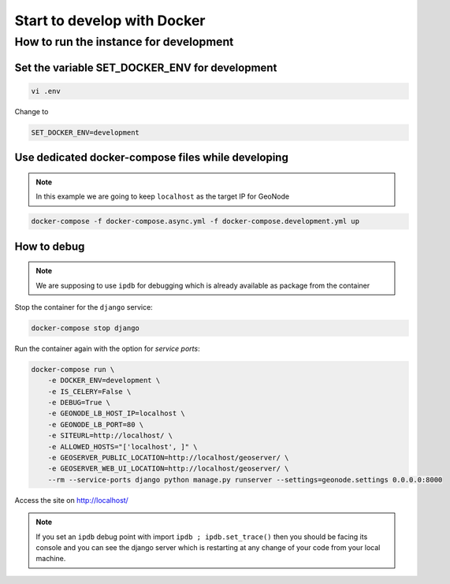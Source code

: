 Start to develop with Docker
----------------------------

How to run the instance for development
^^^^^^^^^^^^^^^^^^^^^^^^^^^^^^^^^^^^^^^

Set the variable SET_DOCKER_ENV for development
...............................................

.. code-block:: shell

    vi .env

Change to

.. code-block:: shell

    SET_DOCKER_ENV=development

Use dedicated docker-compose files while developing
...................................................

.. note:: In this example we are going to keep ``localhost`` as the target IP for GeoNode

.. code-block:: shell

    docker-compose -f docker-compose.async.yml -f docker-compose.development.yml up

How to debug
............

.. note:: We are supposing to use ``ipdb`` for debugging which is already available as package from the container

Stop the container for the ``django`` service:

.. code-block:: shell

    docker-compose stop django

Run the container again with the option for *service ports*:

.. code-block:: shell

    docker-compose run \
        -e DOCKER_ENV=development \
        -e IS_CELERY=False \
        -e DEBUG=True \
        -e GEONODE_LB_HOST_IP=localhost \
        -e GEONODE_LB_PORT=80 \
        -e SITEURL=http://localhost/ \
        -e ALLOWED_HOSTS="['localhost', ]" \
        -e GEOSERVER_PUBLIC_LOCATION=http://localhost/geoserver/ \
        -e GEOSERVER_WEB_UI_LOCATION=http://localhost/geoserver/ \
        --rm --service-ports django python manage.py runserver --settings=geonode.settings 0.0.0.0:8000

Access the site on http://localhost/

.. note:: If you set an ``ipdb`` debug point with import ``ipdb ; ipdb.set_trace()`` then you should be facing its console and you can see the django server which is restarting at any change of your code from your local machine.